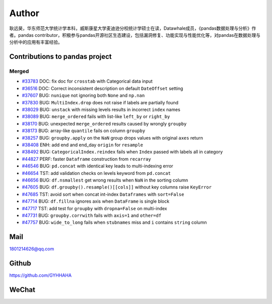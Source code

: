 *********
Author
*********

耿远昊，华东师范大学统计学本科，威斯康星大学麦迪逊分校统计学硕士在读，Datawhale成员，《pandas数据处理与分析》作者。pandas contributor，积极参与pandas开源社区生态建设，包括漏洞修复、功能实现与性能优化等，对pandas在数据处理与分析中的应用有丰富经验。

Contributions to pandas project
======================================

Merged
-------------

* `#33783 <https://github.com/pandas-dev/pandas/pull/33783>`__ DOC: fix doc for ``crosstab`` with Categorical data input
* `#36516 <https://github.com/pandas-dev/pandas/pull/36516>`__ DOC: Correct inconsistent description on default ``DateOffset`` setting
* `#37607 <https://github.com/pandas-dev/pandas/pull/37607>`__ BUG: ``nunique`` not ignoring both ``None`` and ``np.nan``
* `#37830 <https://github.com/pandas-dev/pandas/pull/37830>`__ BUG: ``MultiIndex.drop`` does not raise if labels are partially found
* `#38029 <https://github.com/pandas-dev/pandas/pull/38029>`__ BUG: ``unstack`` with missing levels results in incorrect ``index`` names
* `#38089 <https://github.com/pandas-dev/pandas/pull/38089>`__ BUG: ``merge_ordered`` fails with list-like ``left_by`` or ``right_by``
* `#38170  <https://github.com/pandas-dev/pandas/pull/38170>`__ BUG: unexpected ``merge_ordered`` results caused by wrongly ``groupby``
* `#38173  <https://github.com/pandas-dev/pandas/pull/38173>`__ BUG: array-like ``quantile`` fails on column ``groupby``
* `#38257 <https://github.com/pandas-dev/pandas/pull/38257>`__ BUG: ``groupby.apply`` on the ``NaN`` group drops values with original ``axes`` return
* `#38408 <https://github.com/pandas-dev/pandas/pull/38408>`__ ENH: add end and end_day ``origin`` for ``resample``
* `#38492 <https://github.com/pandas-dev/pandas/pull/38492>`__ BUG: ``CategoricalIndex.reindex`` fails when ``Index`` passed with labels all in category
* `#44827 <https://github.com/pandas-dev/pandas/pull/44827>`__ PERF: faster ``Dataframe`` construction from ``recarray``
* `#46546 <https://github.com/pandas-dev/pandas/pull/46546>`__ BUG: ``pd.concat`` with identical key leads to multi-indexing error
* `#46654 <https://github.com/pandas-dev/pandas/pull/46654>`__ TST: add validation checks on levels keyword from ``pd.concat``
* `#46656 <https://github.com/pandas-dev/pandas/pull/46656>`__ BUG: ``df.nsmallest`` get wrong results when ``NaN`` in the sorting column
* `#47605 <https://github.com/pandas-dev/pandas/pull/47605>`__ BUG: ``df.groupby().resample()[[cols]]`` without key columns raise ``KeyError``
* `#47685 <https://github.com/pandas-dev/pandas/pull/47685>`__ TST: avoid sort when concat int-index ``Dataframes`` with ``sort=False``
* `#47714 <https://github.com/pandas-dev/pandas/pull/47714>`__ BUG: ``df.fillna`` ignores axis when ``DataFrame`` is single block
* `#47717 <https://github.com/pandas-dev/pandas/pull/47717>`__ TST: add test for ``groupby`` with ``dropna=False`` on multi-index
* `#47731 <https://github.com/pandas-dev/pandas/pull/47731>`__ BUG: ``groupby.corrwith`` fails with ``axis=1`` and ``other=df``
* `#47757 <https://github.com/pandas-dev/pandas/pull/47757>`__ BUG: ``wide_to_long`` fails when ``stubnames`` miss and ``i`` contains ``string`` column

Mail
=================

1801214626@qq.com 

Github
================

https://github.com/GYHHAHA

WeChat
===============

.. image:: _static/wx.png
   :height: 200px
   :width: 200 px
   :scale: 100 %
   :align: left